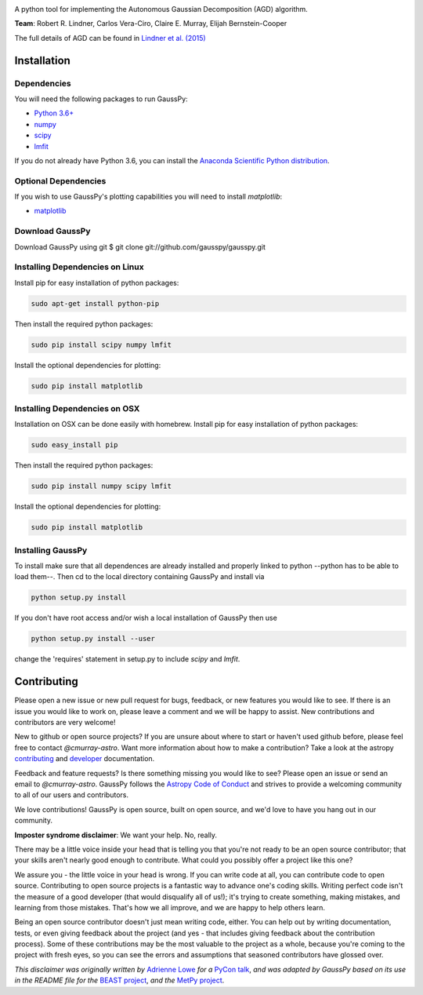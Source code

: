 .. image:: doc/gausspy.png
   :width: 600

.. image:: http://readthedocs.org/projects/gausspy/badge/?version=latest
   :target: https://gausspy.readthedocs.io/en/latest/
   :alt: Documentation Status

.. image:: https://travis-ci.org/cmurray-astro/gausspy.svg?branch=master
    :target: https://travis-ci.org/cmurray-astro/gausspy
    :alt: Build Status

.. image:: https://coveralls.io/repos/github/cmurray-astro/gausspy/badge.svg?branch=master
    :target: https://coveralls.io/github/cmurray-astro/gausspy?branch=master
    :alt: Coverage Status

.. image:: http://img.shields.io/badge/arXiv-1409.2840-skyblue.svg?style=flat
    :target: https://arxiv.org/abs/1409.2840
    :alt: arXiv paper

A python tool for implementing the Autonomous Gaussian Decomposition (AGD) algorithm.

**Team**: Robert R. Lindner, Carlos Vera-Ciro, Claire E. Murray, Elijah Bernstein-Cooper

The full details of AGD can be found in `Lindner et al. (2015) <https://arxiv.org/abs/1409.2840>`_


===============
Installation
===============

------------
Dependencies
------------

You will need the following packages to run GaussPy:

* `Python 3.6+ <https://www.python.org/>`_

* `numpy <http://www.numpy.org/>`_

* `scipy <http://www.scipy.org/>`_

* `lmfit <https://lmfit.github.io/lmfit-py/intro.html>`_

If you do not already have Python 3.6, you can install the `Anaconda Scientific Python distribution <https://store.continuum.io/cshop/anaconda/>`_.

---------------------
Optional Dependencies
---------------------

If you wish to use GaussPy's plotting capabilities you will need to install
`matplotlib`:

* `matplotlib <http://matplotlib.org/>`_

----------------
Download GaussPy
----------------

Download GaussPy using git $ git clone git://github.com/gausspy/gausspy.git

--------------------------------
Installing Dependencies on Linux
--------------------------------

Install pip for easy installation of python packages:

.. code-block:: bash

    sudo apt-get install python-pip

Then install the required python packages:

.. code-block:: bash

    sudo pip install scipy numpy lmfit

Install the optional dependencies for plotting:

.. code-block:: bash

    sudo pip install matplotlib
    
------------------------------
Installing Dependencies on OSX
------------------------------

Installation on OSX can be done easily with homebrew. Install pip for easy
installation of python packages:

.. code-block:: bash

    sudo easy_install pip

Then install the required python packages:

.. code-block:: bash

    sudo pip install numpy scipy lmfit

Install the optional dependencies for plotting:

.. code-block:: bash

    sudo pip install matplotlib
    
------------------
Installing GaussPy
------------------

To install make sure that all dependences are already installed and properly
linked to python --python has to be able to load them--. Then cd to the local
directory containing GaussPy and install via

.. code-block:: bash
    
    python setup.py install

If you don't have root access and/or wish a local installation of
GaussPy then use

.. code-block:: bash
    
    python setup.py install --user

change the 'requires' statement in setup.py to include `scipy` and `lmfit`.


===============
Contributing
===============

Please open a new issue or new pull request for bugs, feedback, or new features
you would like to see.   If there is an issue you would like to work on, please
leave a comment and we will be happy to assist.   New contributions and
contributors are very welcome!

New to github or open source projects?  If you are unsure about where to start
or haven't used github before, please feel free to contact `@cmurray-astro`.
Want more information about how to make a contribution?  Take a look at
the astropy `contributing`_ and `developer`_ documentation.

Feedback and feature requests?   Is there something missing you would like
to see?  Please open an issue or send an email to  `@cmurray-astro`.
GaussPy follows the `Astropy Code of Conduct <http://www.astropy.org/about.html#codeofconduct>`_ and strives to provide a
welcoming community to all of our users and contributors.

We love contributions! GaussPy is open source,
built on open source, and we'd love to have you hang out in our community.

**Imposter syndrome disclaimer**: We want your help. No, really.

There may be a little voice inside your head that is telling you that you're not
ready to be an open source contributor; that your skills aren't nearly good
enough to contribute. What could you possibly offer a project like this one?

We assure you - the little voice in your head is wrong. If you can write code at
all, you can contribute code to open source. Contributing to open source
projects is a fantastic way to advance one's coding skills. Writing perfect code
isn't the measure of a good developer (that would disqualify all of us!); it's
trying to create something, making mistakes, and learning from those
mistakes. That's how we all improve, and we are happy to help others learn.

Being an open source contributor doesn't just mean writing code, either. You can
help out by writing documentation, tests, or even giving feedback about the
project (and yes - that includes giving feedback about the contribution
process). Some of these contributions may be the most valuable to the project as
a whole, because you're coming to the project with fresh eyes, so you can see
the errors and assumptions that seasoned contributors have glossed over.

*This disclaimer was originally written by*
`Adrienne Lowe <https://github.com/adriennefriend>`_ *for a*
`PyCon talk <https://www.youtube.com/watch?v=6Uj746j9Heo>`_, *and was adapted by
GaussPy based on its use in the README file for the*
`BEAST project <https://github.com/BEAST-Fitting/beast>`_, *and the*
`MetPy project <https://github.com/Unidata/MetPy>`_.

.. _AstroPy: http://www.astropy.org/
.. _contributing: http://docs.astropy.org/en/stable/index.html#contributing
.. _developer: http://docs.astropy.org/en/stable/index.html#developer-documentation
